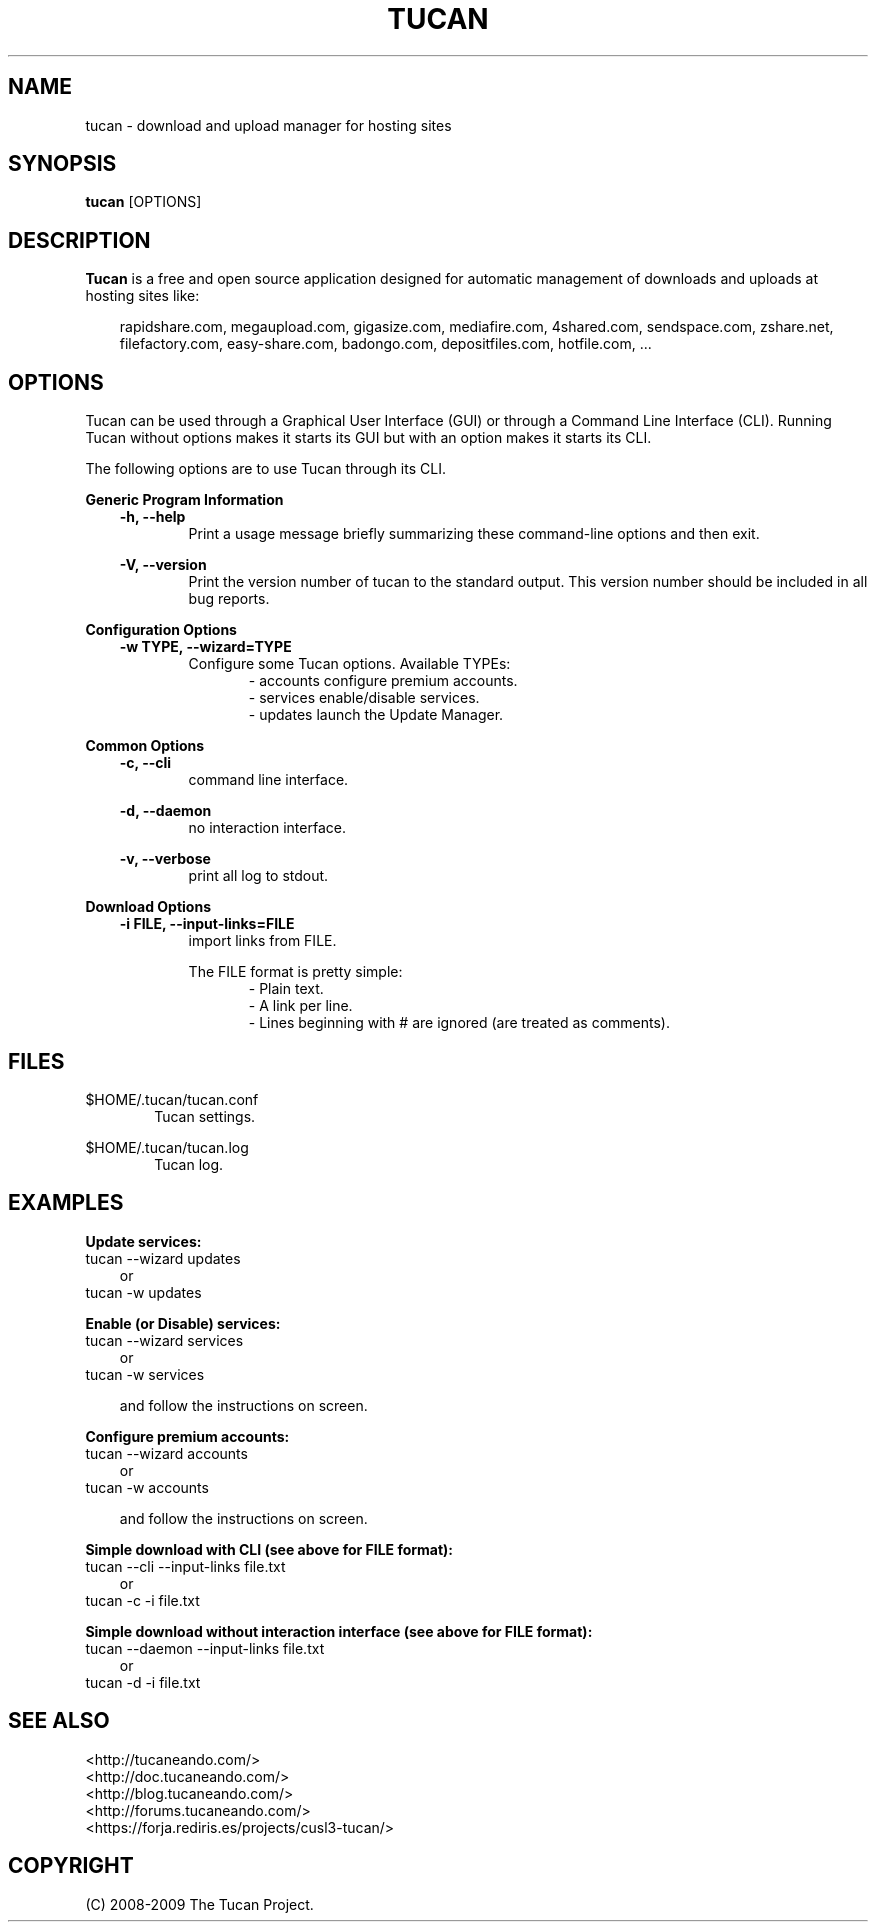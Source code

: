 .TH "TUCAN" "1" "November 10, 2008" "GPL" "Tucan Manager"
.SH "NAME"
tucan \- download and upload manager for hosting sites

.SH "SYNOPSIS"
.B tucan
[OPTIONS]

.SH "DESCRIPTION"
.B Tucan
is a free and open source application designed for automatic management of downloads and uploads at hosting sites like:
.LP
.RS 3
rapidshare.com, megaupload.com, gigasize.com, mediafire.com, 
4shared.com, sendspace.com, zshare.net, filefactory.com, 
easy\-share.com, badongo.com, depositfiles.com, hotfile.com, ...
.RE

.SH "OPTIONS"
Tucan can be used through a Graphical User Interface (GUI) or through a Command Line Interface (CLI). 
Running Tucan without options makes it starts its GUI but with an option makes it starts its CLI.
.LP
The following options are to use Tucan through its CLI.

.LP
.B Generic Program Information
.RS 3
.B \-h, \-\-help
.RS 6
Print a usage message briefly summarizing these command-line options and then exit.
.RE
.LP
.B \-V, \-\-version
.RS 6
Print the version number of tucan to the standard output. This version number should be included in all bug reports.
.RE
.RE

.LP
.B Configuration Options
.RS 3
.B \-w TYPE, \-\-wizard=TYPE
.RS 6
Configure some Tucan options. Available TYPEs:
.RS 6
\- accounts   configure premium accounts.
.br
\- services   enable/disable services.
.br
\- updates    launch the Update Manager.
.RE
.RE
.RE

.LP
.B Common Options
.RS 3
.B \-c, \-\-cli
.RS 6
command line interface.
.RE
.LP
.B \-d, \-\-daemon
.RS 6
no interaction interface.
.RE
.LP
.B \-v, \-\-verbose
.RS 6
print all log to stdout.
.RE
.RE

.LP
.B Download Options
.RS 3
.B \-i FILE, \-\-input\-links=FILE
.RS 6
import links from FILE.
.LP
The FILE format is pretty simple:
.RS 6
\- Plain text.
.br
\- A link per line.
.br
\- Lines beginning with # are ignored (are treated as comments).
.RE
.RE
.RE

.SH "FILES"
$HOME/.tucan/tucan.conf
.RS 6
Tucan settings.
.RE
.LP
$HOME/.tucan/tucan.log
.RS 6
Tucan log.
.RE

.SH "EXAMPLES"
.B Update services:
.br
tucan \-\-wizard updates
.RS 3
or
.RE
tucan \-w updates

.LP
.B Enable (or Disable) services:
.br
tucan \-\-wizard services
.RS 3
or
.RE
tucan \-w services
.LP
.RS 3
and follow the instructions on screen.
.RE

.LP
.B Configure premium accounts:
.br
tucan \-\-wizard accounts
.RS 3
or
.RE
tucan \-w accounts
.LP
.RS 3
and follow the instructions on screen.
.RE

.LP
.B Simple download with CLI (see above for FILE format):
.br
tucan \-\-cli \-\-input\-links file.txt
.RS 3
or
.RE
tucan \-c \-i file.txt

.LP
.B Simple download without interaction interface (see above for FILE format):
.br
tucan \-\-daemon \-\-input\-links file.txt
.RS 3
or
.RE
tucan \-d \-i file.txt

.SH "SEE ALSO"
<http://tucaneando.com/>
.br
<http://doc.tucaneando.com/>
.br
<http://blog.tucaneando.com/>
.br
<http://forums.tucaneando.com/>
.br
<https://forja.rediris.es/projects/cusl3\-tucan/>

.SH "COPYRIGHT"
(C) 2008\-2009 The Tucan Project.
